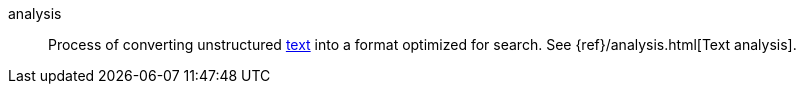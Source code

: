 
[[glossary-analysis]] analysis::
Process of converting unstructured <<glossary-text,text>> into a format
optimized for search. See {ref}/analysis.html[Text analysis].
//Source: Elasticsearch
